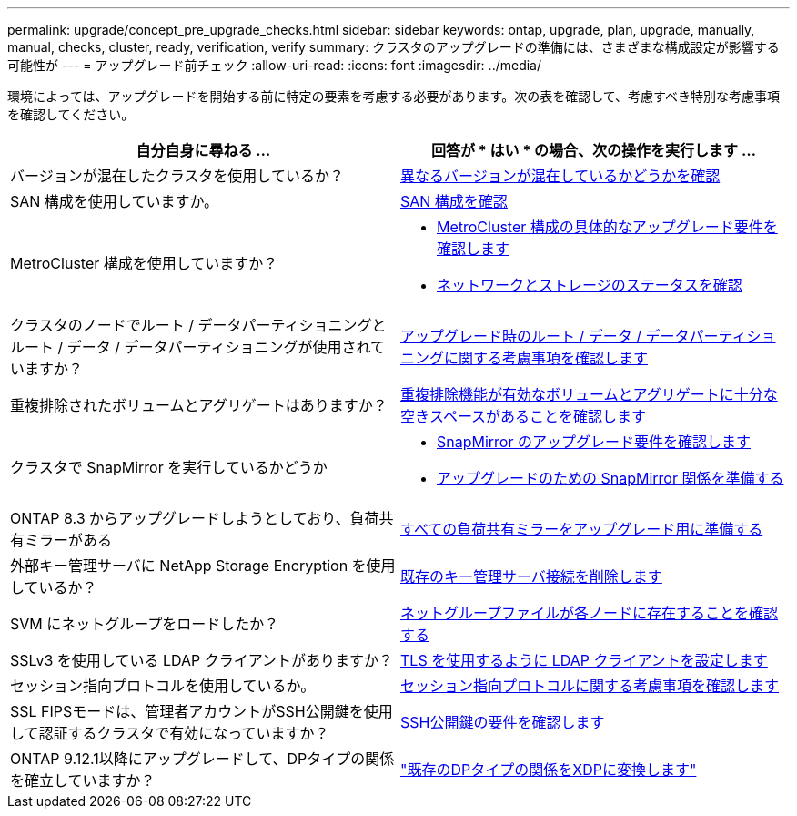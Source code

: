---
permalink: upgrade/concept_pre_upgrade_checks.html 
sidebar: sidebar 
keywords: ontap, upgrade, plan, upgrade, manually, manual, checks, cluster, ready, verification, verify 
summary: クラスタのアップグレードの準備には、さまざまな構成設定が影響する可能性が 
---
= アップグレード前チェック
:allow-uri-read: 
:icons: font
:imagesdir: ../media/


[role="lead"]
環境によっては、アップグレードを開始する前に特定の要素を考慮する必要があります。次の表を確認して、考慮すべき特別な考慮事項を確認してください。

[cols="2*"]
|===
| 自分自身に尋ねる ... | 回答が * はい * の場合、次の操作を実行します ... 


| バージョンが混在したクラスタを使用しているか？ | xref:concept_mixed_version_requirements.html[異なるバージョンが混在しているかどうかを確認] 


| SAN 構成を使用していますか。 | xref:task_verifying_the_san_configuration.html[SAN 構成を確認] 


| MetroCluster 構成を使用していますか？  a| 
* xref:concept_upgrade_requirements_for_metrocluster_configurations.html[MetroCluster 構成の具体的なアップグレード要件を確認します]
* xref:task_verifying_the_networking_and_storage_status_for_metrocluster_cluster_is_ready.html[ネットワークとストレージのステータスを確認]




| クラスタのノードでルート / データパーティショニングとルート / データ / データパーティショニングが使用されていますか？ | xref:concept_upgrade_considerations_for_root_data_partitioning.html[アップグレード時のルート / データ / データパーティショニングに関する考慮事項を確認します] 


| 重複排除されたボリュームとアグリゲートはありますか？ | xref:task_verifying_that_deduplicated_volumes_and_aggregates_contain_sufficient_free_space.html[重複排除機能が有効なボリュームとアグリゲートに十分な空きスペースがあることを確認します] 


| クラスタで SnapMirror を実行しているかどうか  a| 
* xref:concept_upgrade_requirements_for_snapmirror.html[SnapMirror のアップグレード要件を確認します]
* xref:task_preparing_snapmirror_relationships_for_a_nondisruptive_upgrade_or_downgrade.html[アップグレードのための SnapMirror 関係を準備する]




| ONTAP 8.3 からアップグレードしようとしており、負荷共有ミラーがある | xref:task_preparing_all_load_sharing_mirrors_for_a_major_upgrade.html[すべての負荷共有ミラーをアップグレード用に準備する] 


| 外部キー管理サーバに NetApp Storage Encryption を使用しているか？ | xref:task_preparing_to_upgrade_nodes_using_netapp_storage_encryption_with_external_key_management_servers.html[既存のキー管理サーバ接続を削除します] 


| SVM にネットグループをロードしたか？ | xref:task_verifying_that_the_netgroup_file_is_present_on_all_nodes.html[ネットグループファイルが各ノードに存在することを確認する] 


| SSLv3 を使用している LDAP クライアントがありますか？ | xref:task_configuring_ldap_clients_to_use_tls_for_highest_security.html[TLS を使用するように LDAP クライアントを設定します] 


| セッション指向プロトコルを使用しているか。 | xref:concept_considerations_for_session_oriented_protocols.html[セッション指向プロトコルに関する考慮事項を確認します] 


| SSL FIPSモードは、管理者アカウントがSSH公開鍵を使用して認証するクラスタで有効になっていますか？ | xref:considerations-authenticate-ssh-public-key-fips-concept.html[SSH公開鍵の要件を確認します] 


| ONTAP 9.12.1以降にアップグレードして、DPタイプの関係を確立していますか？ | link:../data-protection/convert-snapmirror-version-flexible-task.html["既存のDPタイプの関係をXDPに変換します"] 
|===